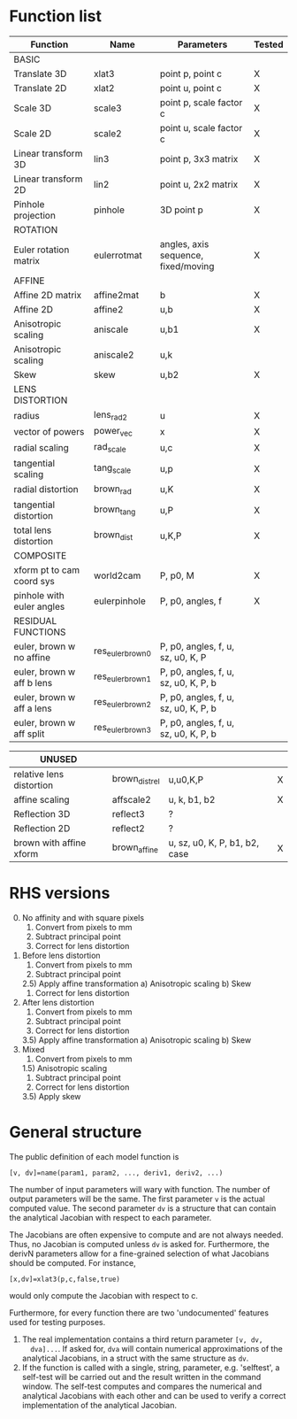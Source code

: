* Function list
|---------------------------+-------------------+--------------------------------------+--------|
| Function                  | Name              | Parameters                           | Tested |
|---------------------------+-------------------+--------------------------------------+--------|
| BASIC                     |                   |                                      |        |
|---------------------------+-------------------+--------------------------------------+--------|
| Translate 3D              | xlat3             | point p, point c                     | X      |
| Translate 2D              | xlat2             | point u, point c                     | X      |
| Scale 3D                  | scale3            | point p, scale factor c              | X      |
| Scale 2D                  | scale2            | point u, scale factor c              | X      |
| Linear transform 3D       | lin3              | point p, 3x3 matrix                  | X      |
| Linear transform 2D       | lin2              | point u, 2x2 matrix                  | X      |
| Pinhole projection        | pinhole           | 3D point p                           | X      |
|---------------------------+-------------------+--------------------------------------+--------|
| ROTATION                  |                   |                                      |        |
|---------------------------+-------------------+--------------------------------------+--------|
| Euler rotation matrix     | eulerrotmat       | angles, axis sequence, fixed/moving  | X      |
|---------------------------+-------------------+--------------------------------------+--------|
| AFFINE                    |                   |                                      |        |
|---------------------------+-------------------+--------------------------------------+--------|
| Affine 2D matrix          | affine2mat        | b                                    | X      |
| Affine 2D                 | affine2           | u,b                                  | X      |
| Anisotropic scaling       | aniscale          | u,b1                                 | X      |
| Anisotropic scaling       | aniscale2         | u,k                                  |        |
| Skew                      | skew              | u,b2                                 | X      |
|---------------------------+-------------------+--------------------------------------+--------|
| LENS DISTORTION           |                   |                                      |        |
|---------------------------+-------------------+--------------------------------------+--------|
| radius                    | lens_rad2         | u                                    | X      |
| vector of powers          | power_vec         | x                                    | X      |
| radial scaling            | rad_scale         | u,c                                  | X      |
| tangential scaling        | tang_scale        | u,p                                  | X      |
| radial distortion         | brown_rad         | u,K                                  | X      |
| tangential distortion     | brown_tang        | u,P                                  | X      |
| total lens distortion     | brown_dist        | u,K,P                                | X      |
|---------------------------+-------------------+--------------------------------------+--------|
| COMPOSITE                 |                   |                                      |        |
|---------------------------+-------------------+--------------------------------------+--------|
| xform pt to cam coord sys | world2cam         | P, p0, M                             | X      |
| pinhole with euler angles | eulerpinhole      | P, p0, angles, f                     | X      |
|---------------------------+-------------------+--------------------------------------+--------|
| RESIDUAL FUNCTIONS        |                   |                                      |        |
|---------------------------+-------------------+--------------------------------------+--------|
| euler, brown w no affine  | res_euler_brown_0 | P, p0, angles, f, u, sz, u0, K, P    |        |
| euler, brown w aff b lens | res_euler_brown_1 | P, p0, angles, f, u, sz, u0, K, P, b |        |
| euler, brown w aff a lens | res_euler_brown_2 | P, p0, angles, f, u, sz, u0, K, P, b |        |
| euler, brown w aff split  | res_euler_brown_3 | P, p0, angles, f, u, sz, u0, K, P, b |        |

|--------------------------+----------------+-------------------------------+---|
| UNUSED                   |                |                               |   |
|--------------------------+----------------+-------------------------------+---|
| relative lens distortion | brown_dist_rel | u,u0,K,P                      | X |
| affine scaling           | affscale2      | u, k, b1, b2                  | X |
| Reflection 3D            | reflect3       | ?                             |   |
| Reflection 2D            | reflect2       | ?                             |   |
| brown with affine xform  | brown_affine   | u, sz, u0, K, P, b1, b2, case | X |


* RHS versions

0) [@0] No affinity and with square pixels
   1) Convert from pixels to mm
   2) Subtract principal point
   3) Correct for lens distortion
1) Before lens distortion
   1) Convert from pixels to mm
   2) Subtract principal point
   2.5) Apply affine transformation
      a) Anisotropic scaling
      b) Skew
   3) Correct for lens distortion
2) After lens distortion
   1) Convert from pixels to mm
   2) Subtract principal point
   3) Correct for lens distortion
   3.5) Apply affine transformation
      a) Anisotropic scaling
      b) Skew
3) Mixed
   1) Convert from pixels to mm
   1.5) Anisotropic scaling
   1) Subtract principal point
   2) Correct for lens distortion
   3.5) Apply skew

* General structure
The public definition of each model function is

  =[v, dv]=name(param1, param2, ..., deriv1, deriv2, ...)=

The number of input parameters will wary with function. The number of
output parameters will be the same. The first parameter =v= is the
actual computed value. The second parameter =dv= is a structure that
can contain the analytical Jacobian with respect to each parameter.

The Jacobians are often expensive to compute and are not always
needed. Thus, no Jacobian is computed unless =dv= is asked for.
Furthermore, the derivN parameters allow for a fine-grained selection
of what Jacobians should be computed. For instance,

  =[x,dv]=xlat3(p,c,false,true)=

would only compute the Jacobian with respect to c.

Furthermore, for every function there are two 'undocumented' features
used for testing purposes.
1) The real implementation contains a third return parameter =[v, dv,
   dva]...=. If asked for, =dva= will contain numerical approximations
   of the analytical Jacobians, in a struct with the same structure as
   =dv=.
2) If the function is called with a single, string, parameter, e.g.
   'selftest', a self-test will be carried out and the result written
   in the command window. The self-test computes and compares the
   numerical and analytical Jacobians with each other and can be used
   to verify a correct implementation of the analytical Jacobian.

